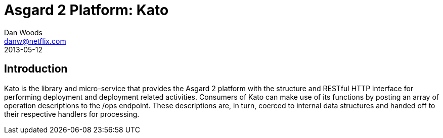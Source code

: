 = Asgard 2 Platform: Kato
Dan Woods <danw@netflix.com>
2013-05-12
:appversion: 1.1-SNAPSHOT
:source-highlighter: prettify

== Introduction

Kato is the library and micro-service that provides the Asgard 2 platform with the structure and RESTful HTTP interface for performing deployment and deployment related activities. Consumers of Kato can make use of its
 functions by posting an array of operation descriptions to the +/ops+ endpoint. These descriptions are, in turn, coerced to internal data structures and handed off to their respective handlers for
 processing.